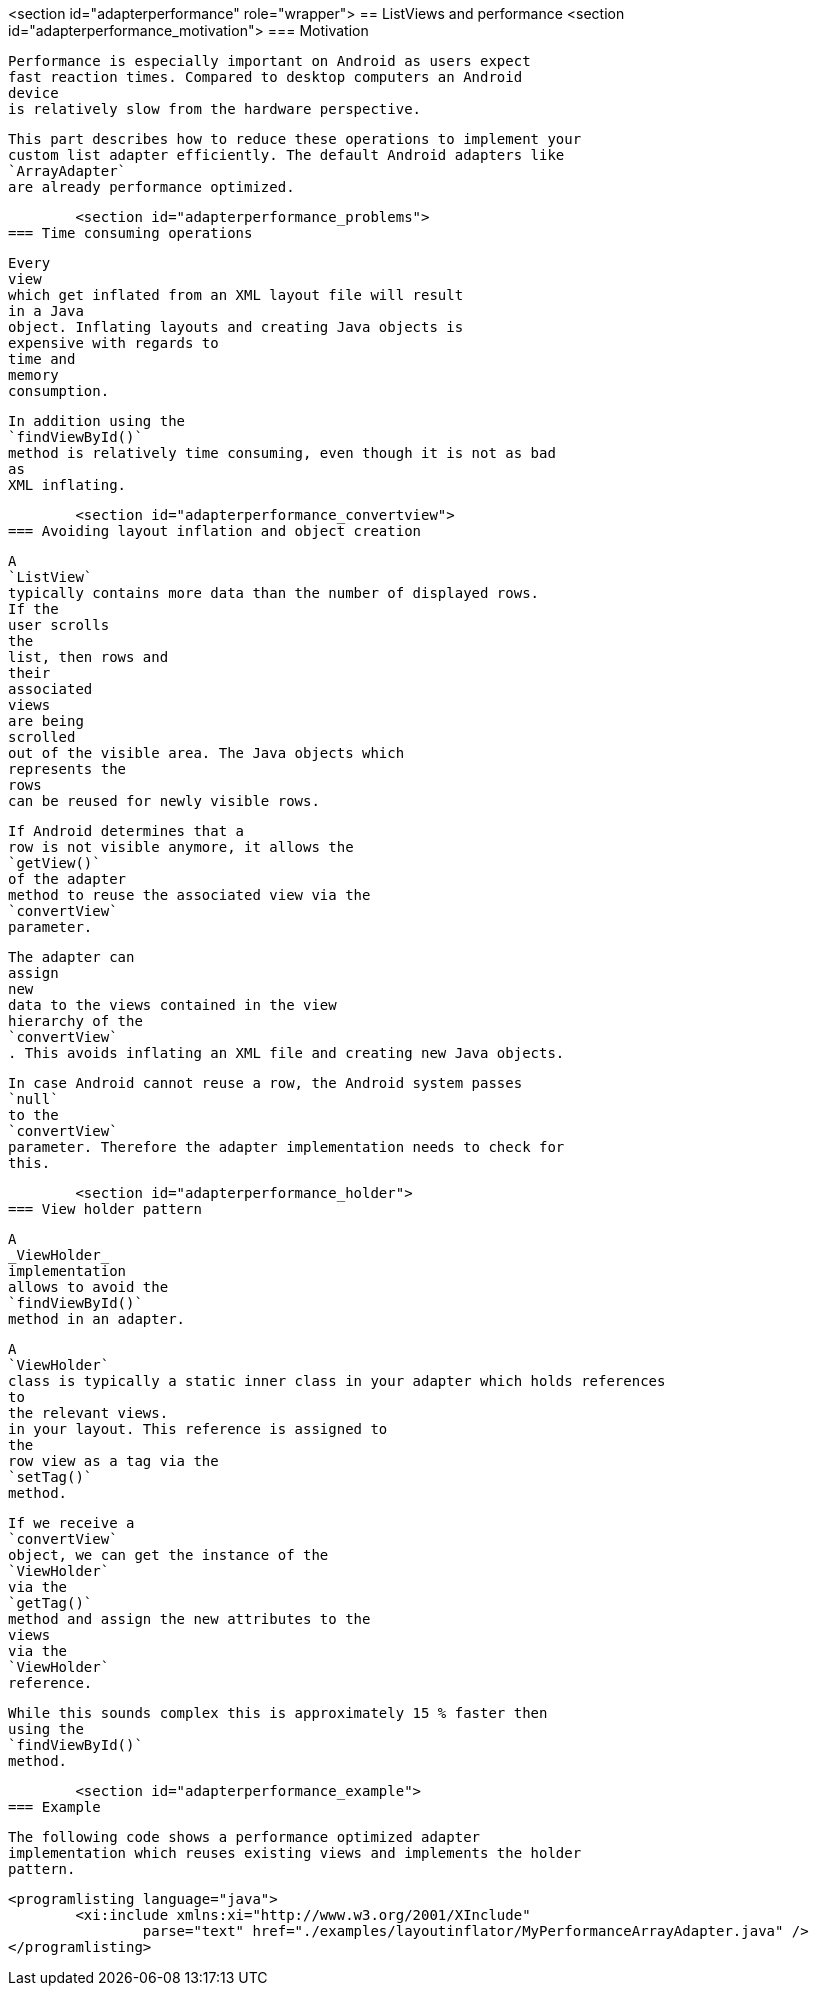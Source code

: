 <section id="adapterperformance" role="wrapper">
== ListViews and performance
	<section id="adapterperformance_motivation">
=== Motivation
		
			Performance is especially important on Android as users expect
			fast reaction times. Compared to desktop computers an Android
			device
			is relatively slow from the hardware perspective.
		
		
			This part describes how to reduce these operations to implement your
			custom list adapter efficiently. The default Android adapters like
			`ArrayAdapter`
			are already performance optimized.
		
	
	<section id="adapterperformance_problems">
=== Time consuming operations
		
			Every
			view
			which get inflated from an XML layout file will result
			in a Java
			object. Inflating layouts and creating Java objects is
			expensive with regards to
			time and
			memory
			consumption.
		

		
			In addition using the
			`findViewById()`
			method is relatively time consuming, even though it is not as bad
			as
			XML inflating.
		

	
	<section id="adapterperformance_convertview">
=== Avoiding layout inflation and object creation
		
			A
			`ListView`
			typically contains more data than the number of displayed rows.
			If the
			user scrolls
			the
			list, then rows and
			their
			associated
			views
			are being
			scrolled
			out of the visible area. The Java objects which
			represents the
			rows
			can be reused for newly visible rows.
		
		
			If Android determines that a
			row is not visible anymore, it allows the
			`getView()`
			of the adapter
			method to reuse the associated view via the
			`convertView`
			parameter.
		
		
			The adapter can
			assign
			new
			data to the views contained in the view
			hierarchy of the
			`convertView`
			. This avoids inflating an XML file and creating new Java objects.
		
		
			In case Android cannot reuse a row, the Android system passes
			`null`
			to the
			`convertView`
			parameter. Therefore the adapter implementation needs to check for
			this.
		

	
	<section id="adapterperformance_holder">
=== View holder pattern
		
			A
			_ViewHolder_
			implementation
			allows to avoid the
			`findViewById()`
			method in an adapter.
		
		
			A
			`ViewHolder`
			class is typically a static inner class in your adapter which holds references
			to
			the relevant views.
			in your layout. This reference is assigned to
			the
			row view as a tag via the
			`setTag()`
			method.
		
		
			If we receive a
			`convertView`
			object, we can get the instance of the
			`ViewHolder`
			via the
			`getTag()`
			method and assign the new attributes to the
			views
			via the
			`ViewHolder`
			reference.
		

		
			While this sounds complex this is approximately 15 % faster then
			using the
			`findViewById()`
			method.
		
	


	<section id="adapterperformance_example">
=== Example
		
			The following code shows a performance optimized adapter
			implementation which reuses existing views and implements the holder
			pattern.
		
		
			<programlisting language="java">
				<xi:include xmlns:xi="http://www.w3.org/2001/XInclude"
					parse="text" href="./examples/layoutinflator/MyPerformanceArrayAdapter.java" />
			</programlisting>
		


	




